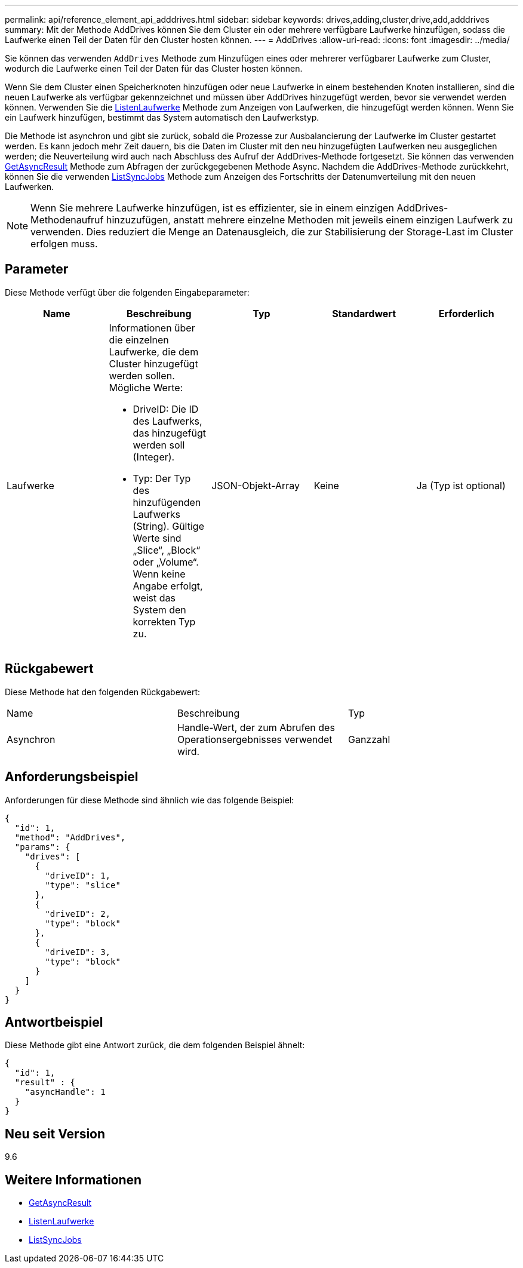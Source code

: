 ---
permalink: api/reference_element_api_adddrives.html 
sidebar: sidebar 
keywords: drives,adding,cluster,drive,add,adddrives 
summary: Mit der Methode AddDrives können Sie dem Cluster ein oder mehrere verfügbare Laufwerke hinzufügen, sodass die Laufwerke einen Teil der Daten für den Cluster hosten können. 
---
= AddDrives
:allow-uri-read: 
:icons: font
:imagesdir: ../media/


[role="lead"]
Sie können das verwenden `AddDrives` Methode zum Hinzufügen eines oder mehrerer verfügbarer Laufwerke zum Cluster, wodurch die Laufwerke einen Teil der Daten für das Cluster hosten können.

Wenn Sie dem Cluster einen Speicherknoten hinzufügen oder neue Laufwerke in einem bestehenden Knoten installieren, sind die neuen Laufwerke als verfügbar gekennzeichnet und müssen über AddDrives hinzugefügt werden, bevor sie verwendet werden können. Verwenden Sie die xref:reference_element_api_listdrives.adoc[ListenLaufwerke] Methode zum Anzeigen von Laufwerken, die hinzugefügt werden können. Wenn Sie ein Laufwerk hinzufügen, bestimmt das System automatisch den Laufwerkstyp.

Die Methode ist asynchron und gibt sie zurück, sobald die Prozesse zur Ausbalancierung der Laufwerke im Cluster gestartet werden. Es kann jedoch mehr Zeit dauern, bis die Daten im Cluster mit den neu hinzugefügten Laufwerken neu ausgeglichen werden; die Neuverteilung wird auch nach Abschluss des Aufruf der AddDrives-Methode fortgesetzt. Sie können das verwenden xref:reference_element_api_getasyncresult.adoc[GetAsyncResult] Methode zum Abfragen der zurückgegebenen Methode Async. Nachdem die AddDrives-Methode zurückkehrt, können Sie die verwenden xref:reference_element_api_listsyncjobs.adoc[ListSyncJobs] Methode zum Anzeigen des Fortschritts der Datenumverteilung mit den neuen Laufwerken.


NOTE: Wenn Sie mehrere Laufwerke hinzufügen, ist es effizienter, sie in einem einzigen AddDrives-Methodenaufruf hinzuzufügen, anstatt mehrere einzelne Methoden mit jeweils einem einzigen Laufwerk zu verwenden. Dies reduziert die Menge an Datenausgleich, die zur Stabilisierung der Storage-Last im Cluster erfolgen muss.



== Parameter

Diese Methode verfügt über die folgenden Eingabeparameter:

|===
| Name | Beschreibung | Typ | Standardwert | Erforderlich 


 a| 
Laufwerke
 a| 
Informationen über die einzelnen Laufwerke, die dem Cluster hinzugefügt werden sollen. Mögliche Werte:

* DriveID: Die ID des Laufwerks, das hinzugefügt werden soll (Integer).
* Typ: Der Typ des hinzufügenden Laufwerks (String). Gültige Werte sind „Slice“, „Block“ oder „Volume“. Wenn keine Angabe erfolgt, weist das System den korrekten Typ zu.

 a| 
JSON-Objekt-Array
 a| 
Keine
 a| 
Ja (Typ ist optional)

|===


== Rückgabewert

Diese Methode hat den folgenden Rückgabewert:

|===


| Name | Beschreibung | Typ 


 a| 
Asynchron
 a| 
Handle-Wert, der zum Abrufen des Operationsergebnisses verwendet wird.
 a| 
Ganzzahl

|===


== Anforderungsbeispiel

Anforderungen für diese Methode sind ähnlich wie das folgende Beispiel:

[listing]
----
{
  "id": 1,
  "method": "AddDrives",
  "params": {
    "drives": [
      {
        "driveID": 1,
        "type": "slice"
      },
      {
        "driveID": 2,
        "type": "block"
      },
      {
        "driveID": 3,
        "type": "block"
      }
    ]
  }
}
----


== Antwortbeispiel

Diese Methode gibt eine Antwort zurück, die dem folgenden Beispiel ähnelt:

[listing]
----
{
  "id": 1,
  "result" : {
    "asyncHandle": 1
  }
}
----


== Neu seit Version

9.6



== Weitere Informationen

* xref:reference_element_api_getasyncresult.adoc[GetAsyncResult]
* xref:reference_element_api_listdrives.adoc[ListenLaufwerke]
* xref:reference_element_api_listsyncjobs.adoc[ListSyncJobs]

